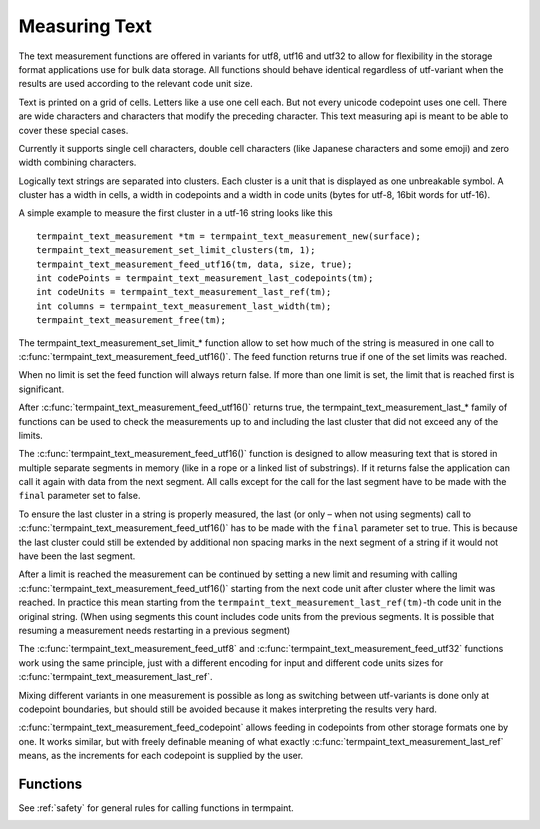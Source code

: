 Measuring Text
===============

.. c:type:: termpaint_text_measurement

The text measurement functions are offered in variants for utf8, utf16 and utf32 to allow for flexibility in the storage
format applications use for bulk data storage. All functions should behave identical regardless of utf-variant when the
results are used according to the relevant code unit size.

Text is printed on a grid of cells. Letters like ``a`` use one cell each. But not every unicode codepoint uses one cell.
There are wide characters and characters that modify the preceding character. This text measuring api is meant to be
able to cover these special cases.

Currently it supports single cell characters, double cell characters (like Japanese characters and some emoji) and
zero width combining characters.

Logically text strings are separated into clusters. Each cluster is a unit that is displayed as one unbreakable symbol.
A cluster has a width in cells, a width in codepoints and a width in code units (bytes for utf-8, 16bit words for utf-16).

A simple example to measure the first cluster in a utf-16 string looks like this ::

  termpaint_text_measurement *tm = termpaint_text_measurement_new(surface);
  termpaint_text_measurement_set_limit_clusters(tm, 1);
  termpaint_text_measurement_feed_utf16(tm, data, size, true);
  int codePoints = termpaint_text_measurement_last_codepoints(tm);
  int codeUnits = termpaint_text_measurement_last_ref(tm);
  int columns = termpaint_text_measurement_last_width(tm);
  termpaint_text_measurement_free(tm);

The termpaint_text_measurement_set_limit\_\* function allow to set how much of the string is measured in one call to
:c:func:`termpaint_text_measurement_feed_utf16()`. The feed function returns true if one of the set limits was reached.

When no limit is set the feed function will always return false. If more than one limit is set, the limit that is
reached first is significant.

After :c:func:`termpaint_text_measurement_feed_utf16()` returns true, the termpaint_text_measurement_last\_\* family of
functions can be used to check the measurements up to and including the last cluster that did not exceed any of the limits.

The :c:func:`termpaint_text_measurement_feed_utf16()` function is designed to allow measuring text that is stored in
multiple separate segments in memory (like in a rope or a linked list of substrings). If it returns false the application
can call it again with data from the next segment. All calls except for the call for the last segment have to be made
with the ``final`` parameter set to false.

To ensure the last cluster in a string is properly measured, the last (or only – when not using segments) call to
:c:func:`termpaint_text_measurement_feed_utf16()` has to be made with the ``final`` parameter set to true. This is
because the last cluster could still be extended by additional non spacing marks in the next segment of a string if it
would not have been the last segment.

After a limit is reached the measurement can be continued by setting a new limit and resuming with calling
:c:func:`termpaint_text_measurement_feed_utf16()` starting from the next code unit after cluster where the limit was
reached. In practice this mean starting from the ``termpaint_text_measurement_last_ref(tm)``-th code unit in the
original string. (When using segments this count includes code units from the previous segments. It is possible that
resuming a measurement needs restarting in a previous segment)

The :c:func:`termpaint_text_measurement_feed_utf8` and :c:func:`termpaint_text_measurement_feed_utf32` functions
work using the same principle, just with a different encoding for input and different code units sizes for
:c:func:`termpaint_text_measurement_last_ref`.

Mixing different variants in one measurement is possible as
long as switching between utf-variants is done only at codepoint boundaries, but should still be avoided because it makes
interpreting the results very hard.

:c:func:`termpaint_text_measurement_feed_codepoint` allows feeding in codepoints from other storage formats one by one.
It works similar, but with freely definable meaning of what exactly :c:func:`termpaint_text_measurement_last_ref` means,
as the increments for each codepoint is supplied by the user.

Functions
---------

See :ref:`safety` for general rules for calling functions in termpaint.

.. c:function:: termpaint_text_measurement* termpaint_text_measurement_new(termpaint_surface *surface)

  Create a new text measurement object.

  The application has to free this with :c:func:`termpaint_text_measurement_free()`.

  The lifetime of this object must not exceed the lifetime of the terminal object
  originating the passed surface.

.. c:function:: void termpaint_text_measurement_free(termpaint_text_measurement *m)

  Frees the text measurement object.

.. c:function:: void termpaint_text_measurement_reset(termpaint_text_measurement *m)

  Resets the text measurement object to enable use for a fresh measurement.

  It removes all limits and resets the state back to zero clusters, columns, codepoints and code units.

.. c:function:: int termpaint_text_measurement_last_codepoints(termpaint_text_measurement *m)

  Returns the number of code points up to and including the last measured cluster not exceeding any set limits.

.. c:function:: int termpaint_text_measurement_last_clusters(termpaint_text_measurement *m)

  Returns the number of clusters up to and including the last measured cluster not exceeding any set limits.

.. c:function:: int termpaint_text_measurement_last_width(termpaint_text_measurement *m)

  Returns the width in cells of the text up to and including the last measured cluster not exceeding any set limits.

.. c:function:: int termpaint_text_measurement_last_ref(termpaint_text_measurement *m)

  If using :c:func:`termpaint_text_measurement_feed_utf8()`:
    Returns the number of bytes up to and including the last measured cluster not exceeding any set limits.

  If using :c:func:`termpaint_text_measurement_feed_utf16()`:
    Returns the number of utf16 code units up to and including the last measured cluster not exceeding any set limits.

  If using :c:func:`termpaint_text_measurement_feed_utf32()`:
    Returns the same as :c:func:`termpaint_text_measurement_last_codepoints()`

  If using :c:func:`termpaint_text_measurement_feed_codepoint()`:
    Returns the sum of all ``ref_adjust`` values up to and including the last measured cluster not exceeding any set limits.

.. c:function:: int termpaint_text_measurement_pending_ref(termpaint_text_measurement *m)

  Like :c:func:`termpaint_text_measurement_last_ref` but also include code units that belong the cluster currently in
  processing (if any).

.. c:function:: void termpaint_text_measurement_set_limit_codepoints(termpaint_text_measurement *m, int new_value)

  Sets the limit for codepoints. -1 means no limit. The limit must be greater than the current position.

.. c:function:: int termpaint_text_measurement_limit_codepoints(termpaint_text_measurement *m)

  Returns the value set using :c:func:`termpaint_text_measurement_set_limit_codepoints()`.

.. c:function:: void termpaint_text_measurement_set_limit_clusters(termpaint_text_measurement *m, int new_value)

  Sets the limit for clusters. -1 means no limit. The limit must be greater than the current position.

.. c:function:: int termpaint_text_measurement_limit_clusters(termpaint_text_measurement *m)

  Returns the value set using :c:func:`termpaint_text_measurement_set_limit_clusters()`.

.. c:function:: void termpaint_text_measurement_set_limit_width(termpaint_text_measurement *m, int new_value)

  Sets the limit for the width. -1 means no limit. The limit must be greater than the current position.

.. c:function:: int termpaint_text_measurement_limit_width(termpaint_text_measurement *m)

  Returns the value set using :c:func:`termpaint_text_measurement_set_limit_width()`.

.. c:function:: void termpaint_text_measurement_set_limit_ref(termpaint_text_measurement *m, int new_value)

  Sets the limit for reference. Depending on the feed function used the reference is in utf32, utf16 or utf8 code units.
  -1 means no limit. The limit must be greater than the current position.

.. c:function:: int termpaint_text_measurement_limit_ref(termpaint_text_measurement *m)

  Returns the value set using :c:func:`termpaint_text_measurement_set_limit_ref()`.

.. c:function:: _Bool termpaint_text_measurement_feed_utf8(termpaint_text_measurement *m, const char *code_units, int length, _Bool final)

  Add the utf8 encoded string starting at ``code_units`` with length ``length`` to the measurement. Set ``final`` to
  true if this is the last segment of the to be measured string.

  See termpaint_text_measurement_last\_\* for functions to retrieve the measurement results.

  If no limits are set, it always returns false.

  Otherwise returns ``false`` if no limit was reached. Returns true if the limit was reached while measuring.

.. c:function:: _Bool termpaint_text_measurement_feed_utf16(termpaint_text_measurement *m, const uint16_t *code_units, int length, _Bool final)

  Add the utf16 encoded string (in host endianness) starting at ``code_units`` with length ``length`` to the measurement.
  Set ``final`` to true if this is the last segment of the to be measured string.

  See termpaint_text_measurement_last\_\* for functions to retrieve the measurement results.

  If no limits are set, it always returns false.

  Otherwise returns ``false`` if no limit was reached. Returns true if the limit was reached while measuring.

.. c:function:: _Bool termpaint_text_measurement_feed_utf32(termpaint_text_measurement *m, const uint32_t *chars, int length, _Bool final)

  Add the utf32 encoded string (in host endianness) starting at ``chars`` with length ``length`` to the measurement.
  Set ``final`` to true if this is the last segment of the to be measured string.

  See termpaint_text_measurement_last\_\* for functions to retrieve the measurement results.

  If no limits are set, it always returns false.

  Otherwise returns ``false`` if no limit was reached. Returns true if the limit was reached while measuring.

.. container:: hidden-references

  .. c:macro:: TERMPAINT_MEASURE_NEW_CLUSTER
  .. c:macro:: TERMPAINT_MEASURE_LIMIT_REACHED

.. c:function:: int termpaint_text_measurement_feed_codepoint(termpaint_text_measurement *m, int ch, int ref_adjust)

  This is a low level function used to implement the termpaint_text_measurement_feed_utf* family of functions. It adds
  a single codepoint to the measurement and returns a bit flag with the result.

  if ``TERMPAINT_MEASURE_NEW_CLUSTER`` is set:
    The added code point started a new cluster. The information about the previous cluster is now available using the
    termpaint_text_measurement_last_* functions.

  if ``TERMPAINT_MEASURE_LIMIT_REACHED`` is set:
    The limit was reached while measuring. See termpaint_text_measurement_last_* for function to retrieve the
    measurement results. To continue measuring the measurement needs to be restarted at the point where the limit was
    reached.
